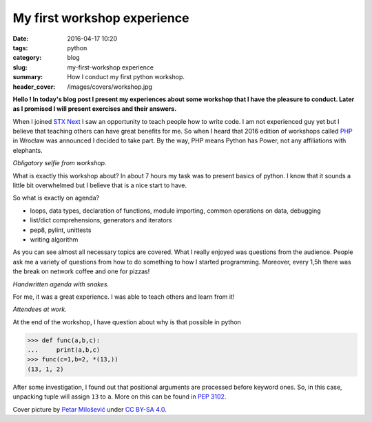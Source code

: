 My first workshop experience
############################

:date: 2016-04-17 10:20
:tags: python
:category: blog
:slug: my-first-workshop experience
:summary: How I conduct my first python workshop.
:header_cover: /images/covers/workshop.jpg


**Hello ! In today's blog post I present my experiences about some
workshop that I have the pleasure to conduct. Later as I promised I 
will present exercises and their answers.**

When I joined `STX Next <https://stxnext.com/>`_ I saw an opportunity to teach people how to
write code. I am not experienced guy yet but I believe that teaching 
others can have great benefits for me. So when I heard that 2016 
edition of workshops called `PHP <http://pythonhaspower.com/#>`_ in Wrocław was announced I decided
to take part. By the way, PHP means Python has Power, not any
affiliations with elephants. 

.. image:: /images/php_author.jpg
   :alt: Author of this blog with his 'students'

*Obligatory selfie from workshop.*

What is exactly this workshop about? In about 7 hours my task was to present basics of python. I know
that it sounds a little bit overwhelmed but I believe that is a nice start to have. 

So what is exactly on agenda?

* loops, data types, declaration of functions, module importing, common operations on data, debugging

* list/dict comprehensions, generators and iterators

* pep8, pylint, unittests

* writing algorithm

As you can see almost all necessary topics are covered. What I really enjoyed was questions from
the audience. People ask me a variety of questions from how to do something to how I started programming. 
Moreover, every 1,5h there was the break on network coffee and one for pizzas! 

.. image:: /images/php_agenda.jpg
   :alt: Agenda in pythons.

*Handwritten agenda with snakes.*

For me, it was a great experience. I was able to teach others and learn from it!

.. image:: /images/php_students.jpg
   :alt: People at work.

*Attendees at work.*

At the end of the workshop, I have question about why is that possible in python

.. code-block:: pycon

   >>> def func(a,b,c):
   ...     print(a,b,c)
   >>> func(c=1,b=2, *(13,))
   (13, 1, 2)

After some investigation, I found out that positional arguments are processed before
keyword ones. So, in this case, unpacking tuple will assign ``13`` to ``a``. More on this
can be found in `PEP 3102 <https://www.python.org/dev/peps/pep-3102/>`_.

Cover picture by `Petar Milošević <petarmslo@gmail.com>`_ under `CC BY-SA 4.0 <http://creativecommons.org/licenses/by-sa/4.0/>`_.
